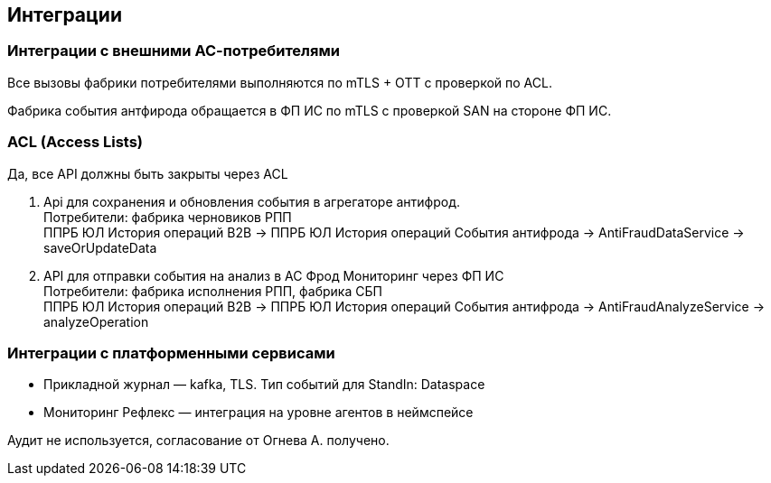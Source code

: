 ==	Интеграции

=== Интеграции с внешними АС-потребителями

Все вызовы фабрики потребителями выполняются по mTLS + OTT с проверкой по ACL.

Фабрика события антфирода обращается в ФП ИС по mTLS с проверкой SAN на стороне ФП ИС.

=== ACL (Access Lists)

Да, все API должны быть закрыты через ACL

1. Api для сохранения и обновления события в агрегаторе антифрод. +
Потребители: фабрика черновиков РПП +
ППРБ ЮЛ История операций B2B -> ППРБ ЮЛ История операций События антифрода -> AntiFraudDataService -> saveOrUpdateData
2. API для отправки события на анализ в АС Фрод Мониторинг через ФП ИС +
Потребители: фабрика исполнения РПП, фабрика СБП +
ППРБ ЮЛ История операций B2B -> ППРБ ЮЛ История операций События антифрода -> AntiFraudAnalyzeService -> analyzeOperation

===	Интеграции с платформенными сервисами

* Прикладной журнал — kafka, TLS. Тип событий для StandIn: Dataspace
* Мониторинг Рефлекс — интеграция на уровне агентов в неймспейсе

Аудит не используется, согласование от Огнева А. получено.
